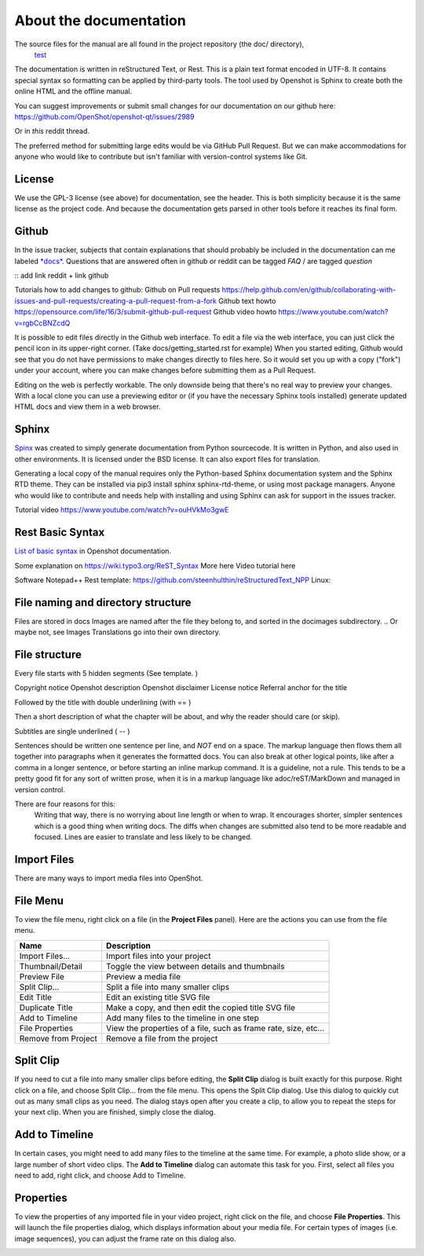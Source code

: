 .. Copyright (c) 2020-2020 OpenShot Studios, LLC
 (http://www.openshotstudios.com).
 This file is part of OpenShot Video Editor (http://www.openshot.org),
 an open-source project dedicated to delivering high quality video editing and animation solutions to the world.

.. OpenShot Video Editor is free software:
 you can redistribute it and/or modify it under the terms of the GNU General Public License as published by  the Free Software Foundation, 
 either version 3 of the License,
 or (at your option) any later version.

.. OpenShot Video Editor is distributed in the hope that it will be useful,
 but WITHOUT ANY WARRANTY; without even the implied warranty of MERCHANTABILITY or FITNESS FOR A PARTICULAR PURPOSE.
 See the GNU General Public License for more details.

.. You should have received a copy of the GNU General Public License

.. _Documentation_ref:

About the documentation
=======================

The source files for the manual are all found in the project repository (the doc/ directory),
 `test <https://github.com/OpenShot/openshot-qt/tree/develop/doc>`_ 


The documentation is written in reStructured Text, or Rest.
This is a plain text format encoded in UTF-8.
It contains special syntax so formatting can be applied by third-party tools.
The tool used by Openshot is Sphinx to create both the online HTML and the offline manual.

You can suggest improvements or submit small changes for our documentation on our github here: 
https://github.com/OpenShot/openshot-qt/issues/2989

Or in *this* reddit thread. 

.. NOTE: Reddit tread to be made, add hyperlink 

The preferred method for submitting large edits would be via GitHub Pull Request. 
But we can make accommodations for anyone who would like to contribute but isn't familiar with version-control systems like Git.


License
-------
We use the GPL-3 license (see above) for documentation, see the header. 
This is both simplicity because it is the same license as the project code. 
And because the documentation gets parsed in other tools before it reaches its final form. 


Github
------
In the issue tracker, subjects that contain explanations that should probably be included in the documentation can me labeled `*docs*. <https://github.com/OpenShot/openshot-qt/labels/docs>`_ 
Questions that are answered often in github or reddit can be tagged *FAQ* / are tagged *question*

:: add link reddit + link github

Tutorials how to add changes to github: 
Github on Pull requests https://help.github.com/en/github/collaborating-with-issues-and-pull-requests/creating-a-pull-request-from-a-fork
Github text howto https://opensource.com/life/16/3/submit-github-pull-request
Github video howto https://www.youtube.com/watch?v=rgbCcBNZcdQ

It is possible to edit files directly in the Github web interface.
To edit a file via the web interface,
you can just click the pencil icon in its upper-right corner.
(Take docs/getting_started.rst for example)
When you started editing,
Github would see that you do not have permissions to make changes directly to files here.
So it would set you up with a copy ("fork") under your account,
where you can make changes before submitting them as a Pull Request.

Editing on the web is perfectly workable.
The only downside being that there's no real way to preview your changes.
With a local clone you can use a previewing editor or
(if you have the necessary Sphinx tools installed)
generate updated HTML docs and view them in a web browser.

Sphinx
------
`Spinx <https://en.wikipedia.org/wiki/Sphinx_(documentation_generator)>`_ was created to simply generate documentation from Python sourcecode.
It is written in Python, and also used in other environments. 
It is licensed under the BSD license.
It can also export files for translation.

Generating a local copy of the manual requires only the Python-based Sphinx documentation system and the Sphinx RTD theme.  
They can be installed via pip3 install sphinx sphinx-rtd-theme, or using most package managers. 
Anyone who would like to contribute and needs help with installing and using Sphinx can ask for support in the issues tracker.

Tutorial video	https://www.youtube.com/watch?v=ouHVkMo3gwE

Rest Basic Syntax
-----------------
`List of basic syntax <Documentation_RestSyntax.rst>`_  in Openshot documentation.  

Some explanation on  https://wiki.typo3.org/ReST_Syntax
More here 
Video tutorial here 

Software 
Notepad++ Rest template:	https://github.com/steenhulthin/reStructuredText_NPP
Linux: 


File naming and directory structure
-----------------------------------

Files are stored in \docs
Images are named after the file they belong to, and sorted in the doc\images subdirectory. 
.. Or maybe not, see Images
Translations go into their own directory. 

File structure
--------------

Every file starts with 5 hidden segments (See template. )

Copyright notice
Openshot description
Openshot disclaimer
License notice
Referral anchor for the title

Followed by the title with double underlining (with == )

Then a short description of what the chapter will be about, and why the reader should care (or skip). 

Subtitles are single underlined ( -- )
              

Sentences should be written one sentence per line, and *NOT* end on a space. 
The markup language then flows them all together into paragraphs when it generates the formatted docs. 
You can also break at other logical points, like after a comma in a longer sentence, 
or before starting an inline markup command. 
It is a guideline, not a rule.  
This tends to be a pretty good fit for any sort of written prose, when it is in a markup language like adoc/reST/MarkDown and managed in version control. 

There are four reasons for this: 
 Writing that way, there is no worrying about line length or when to wrap. 
 It encourages shorter, simpler sentences which is a good thing when writing docs. 
 The diffs when changes are submitted also tend to be more readable and focused. 
 Lines are easier to translate and less likely to be changed. 













Import Files
------------
There are many ways to import media files into OpenShot.

.. table::
   :widths: 25

   ====================  ============
   Name                  Description
   ====================  ============
   Drag and Drop         Drag and drop the files from your file manager (file explorer, finder, etc...)
   Right Click\→Import   Right click in the **Project Files** panel, choose **Import Files...**
   File Menu\→Import     File menu\→Import Files...
   Import Files Toolbar  Click the **Import Files...** toolbar button (on the top menu)
   ====================  ============

.. image:: images/quick-start-drop-files.jpg

File Menu
---------
To view the file menu, right click on a file (in the **Project Files** panel). Here are the actions you can use from the
file menu.

.. image:: images/file-menu.jpg

====================  ============
Name                  Description
====================  ============
Import Files...       Import files into your project
Thumbnail/Detail      Toggle the view between details and thumbnails
Preview File          Preview a media file
Split Clip...         Split a file into many smaller clips
Edit Title            Edit an existing title SVG file
Duplicate Title       Make a copy, and then edit the copied title SVG file
Add to Timeline       Add many files to the timeline in one step
File Properties       View the properties of a file, such as frame rate, size, etc...
Remove from Project   Remove a file from the project
====================  ============

Split Clip
----------
If you need to cut a file into many smaller clips before editing, the **Split Clip** dialog is built exactly for this
purpose. Right click on a file, and choose Split Clip... from the file menu. This opens the Split Clip dialog. Use this
dialog to quickly cut out as many small clips as you need. The dialog stays open after you create a clip, to allow you
to repeat the steps for your next clip. When you are finished, simply close the dialog.

.. image:: images/file-split-dialog.jpg

.. table::
   :widths: 5 20

   ==  ==================  ============
   #   Name                Description
   ==  ==================  ============
   1   Start of Clip       Choose the starting frame of your clip by clicking this button
   2   End of Clip         Choose the ending frame of your clip by clicking this button
   3   Name of Clip        Enter an optional name
   4   Create Clip         Create the clip (which resets this dialog, so you can repeat these steps for each clip)
   ==  ==================  ============

Add to Timeline
---------------
In certain cases, you might need to add many files to the timeline at the same time. For example, a photo slide show,
or a large number of short video clips. The **Add to Timeline** dialog can automate this task for you. First, select
all files you need to add, right click, and choose Add to Timeline.

.. image:: images/file-add-to-timeline.jpg

.. table::
   :widths: 5 28

   ==  ==================  ============
   #   Name                Description
   ==  ==================  ============
   1   Selected Files      The list of selected files that need to be added to the timeline
   2   Order of Files      Use these buttons to reorder the list of files (move up, move down, randomize, remove)
   3   Timeline Position   Choose the starting position and track where these files need to be inserted on the timeline
   4   Fade Options        Fade in, fade out, both, or none
   5   Zoom Options        Zoom in, zoom out, or none
   6   Transitions         Choose a specific transition to use between files, random, or none
   ==  ==================  ============

Properties
----------
To view the properties of any imported file in your video project, right click on the file, and choose **File Properties**.
This will launch the file properties dialog, which displays information about your media file. For certain types of images
(i.e. image sequences), you can adjust the frame rate on this dialog also.

.. image:: images/file-properties.jpg

.. table::
   :widths: 5 24
   
   ==  ====================  ============
   #   Name                  Description
   ==  ====================  ============
   1   File Properties       Select an image sequence in the **Project Files** panel, right click and choose **File Properties**
   2   Frame Rate            For image sequences, you can also adjust the frame rate of the animation
   ==  ====================  ============

